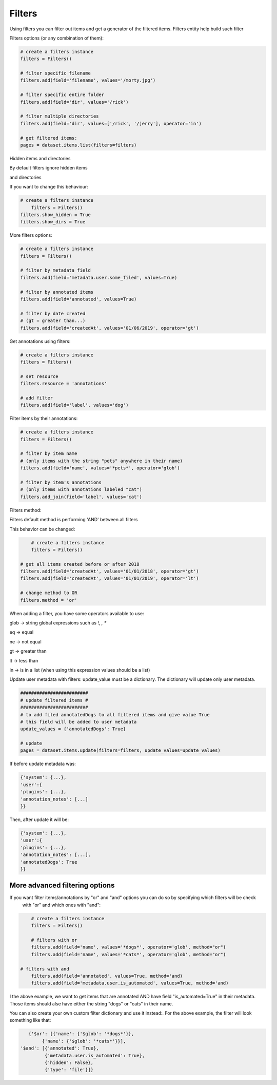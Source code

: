 Filters
=======

Using filters you can filter out items and get a generator of the filtered items.
Filters entity help build such filter

Filters options (or any combination of them):

.. code-block:: python

	# create a filters instance
	filters = Filters()

	# filter specific filename
	filters.add(field='filename', values='/morty.jpg')

	# filter specific entire folder
	filters.add(field='dir', values='/rick')

	# filter multiple directories
	filters.add(field='dir', values=['/rick', '/jerry'], operator='in')

	# get filtered items:
	pages = dataset.items.list(filters=filters)

Hidden items and directories

By default filters ignore hidden items

and directories

If you want to change this behaviour:


.. code-block:: python

    # create a filters instance
	filters = Filters()
    filters.show_hidden = True
    filters.show_dirs = True

More filters options:

.. code-block:: python

	# create a filters instance
	filters = Filters()

	# filter by metadata field
	filters.add(field='metadata.user.some_filed', values=True)

	# filter by annotated items
	filters.add(field='annotated', values=True)

	# filter by date created
	# (gt = greater than...)
	filters.add(field='createdAt', values='01/06/2019', operator='gt')


Get annotations using filters:

.. code-block:: python

	# create a filters instance
	filters = Filters()

	# set resource
	filters.resource = 'annotations'

	# add filter
	filters.add(field='label', values='dog')


Filter items by their annotations:

.. code-block:: python

	# create a filters instance
	filters = Filters()

	# filter by item name
	# (only items with the string "pets" anywhere in their name)
	filters.add(field='name', values='*pets*', operator='glob')

	# filter by item's annotations
	# (only items with annotations labeled "cat")
	filters.add_join(field='label', values='cat')


Filters method:

Filters default method is performing 'AND' between all filters

This behavior can be changed:

.. code-block:: python

	# create a filters instance
	filters = Filters()

    # get all items created before or after 2018
    filters.add(field='createdAt', values='01/01/2018', operator='gt')
    filters.add(field='createdAt', values='01/01/2019', operator='lt')

    # change method to OR
    filters.method = 'or'

When adding a filter, you have some operators available to use:

glob -> string global expressions such as !, *, **

eq -> equal

ne -> not equal

gt -> greater than

lt -> less than

in -> is in a list (when using this expression values should be a list)

Update user metadata with filters:
update_value must be a dictionary.
The dictionary will update only user metadata.

.. code-block:: python

    #########################
    # update filtered items #
    #########################
    # to add filed annotatedDogs to all filtered items and give value True
    # this field will be added to user metadata
    update_values = {'annotatedDogs': True}

    # update
    pages = dataset.items.update(filters=filters, update_values=update_values)


If before update metadata was:

.. code-block:: python

    {'system': {...},
    'user':{
    'plugins': {...},
    'annotation_notes': [...]
    }}

Then, after update it will be:

.. code-block:: python

    {'system': {...},
    'user':{
    'plugins': {...},
    'annotation_notes': [...],
    'annotatedDogs': True
    }}

More advanced filtering options
################################
If you want filter items/annotations by "or" and "and" options you can do so by specifying which filters will be check
 with "or" and which ones with "and":

.. code-block:: python

	# create a filters instance
	filters = Filters()

	# filters with or
	filters.add(field='name', values='*dogs*', operator='glob', method="or")
	filters.add(field='name', values='*cats*', operator='glob', method="or")

    # filters with and
	filters.add(field='annotated', values=True, method='and)
	filters.add(field='metadata.user.is_automated', values=True, method='and)

I the above example, we want to get items that are annotated AND have field "is_automated=True" in their metadata.
Those items should alse have either the string "dogs" or "cats" in their name.


You can also create your own custom filter dictionary and use it instead:.
For the above example, the filter will look something like that:

.. code-block:: python

	{'$or': [{'name': {'$glob': '*dogs*'}},
             {'name': {'$glob': '*cats*'}}],
     '$and': [{'annotated': True},
              {'metadata.user.is_automated': True},
              {'hidden': False},
              {'type': 'file'}]}
